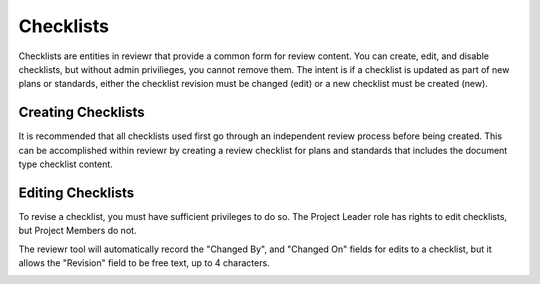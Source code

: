 Checklists
==========

Checklists are entities in reviewr that provide a common form for review content.  You can create, edit, and disable checklists, but without admin privilieges, you cannot remove them.  The intent is if a checklist is updated as part of new plans or standards, either the checklist revision must be changed (edit) or a new checklist must be created (new).

Creating Checklists
------------

It is recommended that all checklists used first go through an independent review process before being created.  This can be accomplished within reviewr by creating a review checklist for plans and standards that includes the document type checklist content.

Editing Checklists
------------

To revise a checklist, you must have sufficient privileges to do so.  The Project Leader role has rights to edit checklists, but Project Members do not.  

The reviewr tool will automatically record the "Changed By", and "Changed On" fields for edits to a checklist, but it allows the "Revision" field to be free text, up to 4 characters.


.. image:: ./images/edit_screen.png
    :width: 100%
